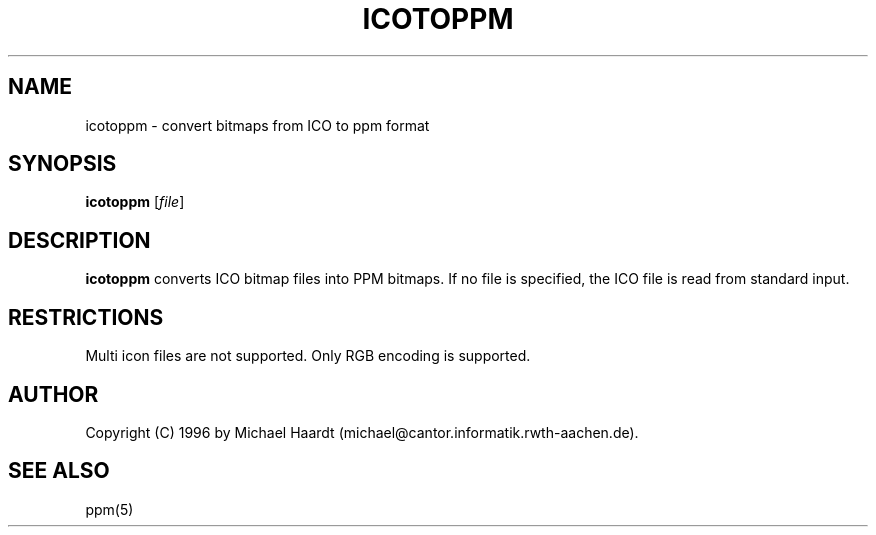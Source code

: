 .TH ICOTOPPM 1 "June 1, 1998" "" "User commands"
.\"{{{roff}}}\"{{{  Name
.SH NAME
icotoppm \- convert bitmaps from ICO to ppm format
.\"}}}
.\"{{{  Synopsis
.SH SYNOPSIS
.ad l
.B icotoppm
.RI [ file ]
.ad b
.\"}}}
.\"{{{  Description
.SH DESCRIPTION
.B icotoppm
converts ICO bitmap files into PPM bitmaps.  If no file is specified, the
ICO file is read from standard input.
.\"}}}
.\"{{{  Restrictions
.SH RESTRICTIONS
Multi icon files are not supported.  Only RGB encoding is supported.
.\"}}}
.\"{{{  Author
.SH AUTHOR
Copyright (C) 1996 by Michael Haardt (michael@cantor.informatik.rwth-aachen.de).
.\"}}}
.\"{{{  See also
.SH "SEE ALSO"
ppm(5)
.\"}}}
